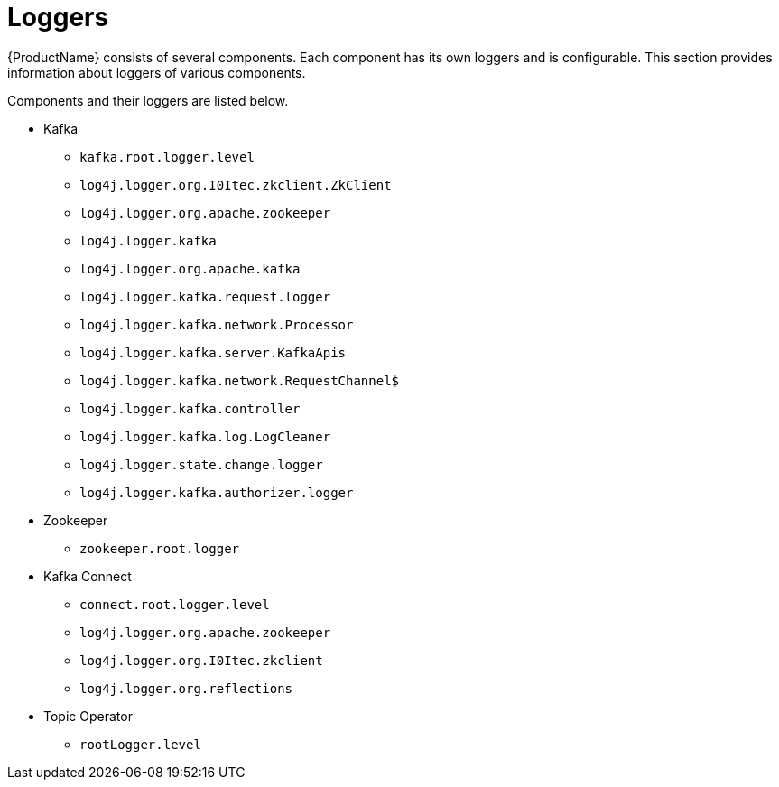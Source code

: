 // Module included in the following assemblies:
//
// assembly-kafka-logging.adoc

[id='kafka-logging-loggers-{context}']
= Loggers

{ProductName} consists of several components. Each component has its own loggers and is configurable.
This section provides information about loggers of various components.

Components and their loggers are listed below.

* Kafka
** `kafka.root.logger.level`
** `log4j.logger.org.I0Itec.zkclient.ZkClient`
** `log4j.logger.org.apache.zookeeper`
** `log4j.logger.kafka`
** `log4j.logger.org.apache.kafka`
** `log4j.logger.kafka.request.logger`
** `log4j.logger.kafka.network.Processor`
** `log4j.logger.kafka.server.KafkaApis`
** `log4j.logger.kafka.network.RequestChannel$`
** `log4j.logger.kafka.controller`
** `log4j.logger.kafka.log.LogCleaner`
** `log4j.logger.state.change.logger`
** `log4j.logger.kafka.authorizer.logger`

* Zookeeper
** `zookeeper.root.logger`

* Kafka Connect
** `connect.root.logger.level`
** `log4j.logger.org.apache.zookeeper`
** `log4j.logger.org.I0Itec.zkclient`
** `log4j.logger.org.reflections`

* Topic Operator
** `rootLogger.level`
